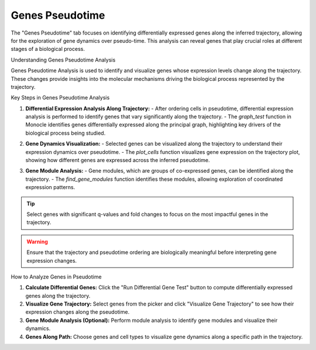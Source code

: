 ==========================
Genes Pseudotime
==========================

The "Genes Pseudotime" tab focuses on identifying differentially expressed genes along the inferred trajectory, allowing for the exploration of gene dynamics over pseudo-time. This analysis can reveal genes that play crucial roles at different stages of a biological process.

Understanding Genes Pseudotime Analysis

Genes Pseudotime Analysis is used to identify and visualize genes whose expression levels change along the trajectory. These changes provide insights into the molecular mechanisms driving the biological process represented by the trajectory.

Key Steps in Genes Pseudotime Analysis

1. **Differential Expression Analysis Along Trajectory:**
   - After ordering cells in pseudotime, differential expression analysis is performed to identify genes that vary significantly along the trajectory.
   - The `graph_test` function in Monocle identifies genes differentially expressed along the principal graph, highlighting key drivers of the biological process being studied.

.. image:: ../_static/images/trajectory_analysis/genes_pseudotime_1.png
   :width: 90%
   :align: center

2. **Gene Dynamics Visualization:**
   - Selected genes can be visualized along the trajectory to understand their expression dynamics over pseudotime.
   - The `plot_cells` function visualizes gene expression on the trajectory plot, showing how different genes are expressed across the inferred pseudotime.

.. image:: ../_static/images/trajectory_analysis/genes_pseudotime_2.png
   :width: 90%
   :align: center

3. **Gene Module Analysis:**
   - Gene modules, which are groups of co-expressed genes, can be identified along the trajectory.
   - The `find_gene_modules` function identifies these modules, allowing exploration of coordinated expression patterns.

.. tip::
   Select genes with significant q-values and fold changes to focus on the most impactful genes in the trajectory.

.. warning::
   Ensure that the trajectory and pseudotime ordering are biologically meaningful before interpreting gene expression changes.

How to Analyze Genes in Pseudotime

1. **Calculate Differential Genes:** Click the "Run Differential Gene Test" button to compute differentially expressed genes along the trajectory.
2. **Visualize Gene Trajectory:** Select genes from the picker and click "Visualize Gene Trajectory" to see how their expression changes along the pseudotime.
3. **Gene Module Analysis (Optional):** Perform module analysis to identify gene modules and visualize their dynamics.
4. **Genes Along Path:** Choose genes and cell types to visualize gene dynamics along a specific path in the trajectory.

